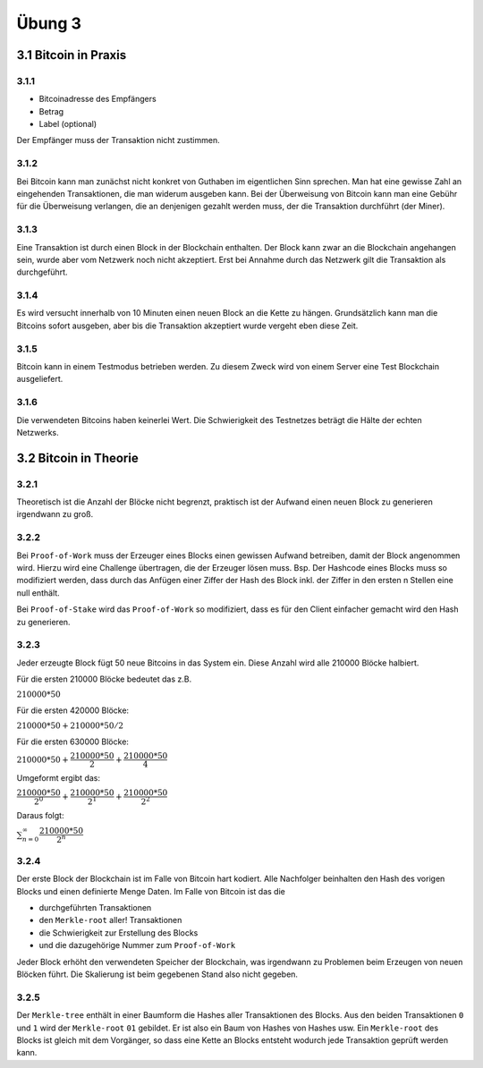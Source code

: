 Übung 3
=======

3.1 Bitcoin in Praxis
---------------------

3.1.1
^^^^^

- Bitcoinadresse des Empfängers
- Betrag
- Label (optional)

Der Empfänger muss der Transaktion nicht zustimmen.

3.1.2
^^^^^

Bei Bitcoin kann man zunächst nicht konkret von Guthaben im eigentlichen Sinn sprechen. Man hat eine gewisse Zahl an eingehenden Transaktionen, die man widerum ausgeben kann. Bei der Überweisung von Bitcoin kann man eine Gebühr für die Überweisung verlangen, die an denjenigen gezahlt werden muss, der die Transaktion durchführt (der Miner).

3.1.3
^^^^^

Eine Transaktion ist durch einen Block in der Blockchain enthalten. Der Block kann zwar an die Blockchain angehangen sein, wurde aber vom Netzwerk noch nicht akzeptiert. Erst bei Annahme durch das Netzwerk gilt die Transaktion als durchgeführt.

3.1.4
^^^^^

Es wird versucht innerhalb von 10 Minuten einen neuen Block an die Kette zu hängen. Grundsätzlich kann man die Bitcoins sofort ausgeben, aber bis die Transaktion akzeptiert wurde vergeht eben diese Zeit.

3.1.5
^^^^^

Bitcoin kann in einem Testmodus betrieben werden. Zu diesem Zweck wird von einem Server eine Test Blockchain ausgeliefert.

3.1.6
^^^^^

Die verwendeten Bitcoins haben keinerlei Wert. Die Schwierigkeit des Testnetzes beträgt die Hälte der echten Netzwerks.

3.2 Bitcoin in Theorie
----------------------

3.2.1
^^^^^

Theoretisch ist die Anzahl der Blöcke nicht begrenzt, praktisch ist der Aufwand einen neuen Block zu generieren irgendwann zu groß.

3.2.2
^^^^^

Bei ``Proof-of-Work`` muss der Erzeuger eines Blocks einen gewissen Aufwand betreiben, damit der Block angenommen wird. Hierzu wird eine Challenge übertragen, die der Erzeuger lösen muss. Bsp. Der Hashcode eines Blocks muss so modifiziert werden, dass durch das Anfügen einer Ziffer der Hash des Block inkl. der Ziffer in den ersten n Stellen eine null enthält.

Bei ``Proof-of-Stake`` wird das ``Proof-of-Work`` so modifiziert, dass es für den Client einfacher gemacht wird den Hash zu generieren.

3.2.3
^^^^^

Jeder erzeugte Block fügt 50 neue Bitcoins in das System ein. Diese Anzahl wird alle 210000 Blöcke halbiert.

Für die ersten 210000 Blöcke bedeutet das z.B.

:math:`210000 * 50`

Für die ersten 420000 Blöcke:

:math:`210000 * 50 + 210000 * 50 / 2`

Für die ersten 630000 Blöcke:

:math:`210000 * 50 + \dfrac{210000 * 50}{2} + \dfrac{210000 * 50}{4}`

Umgeformt ergibt das:

:math:`\dfrac{210000 * 50}{2^0} + \dfrac{210000 * 50}{2^1} + \dfrac{210000 * 50}{2^2}`

Daraus folgt:

:math:`\sum_{n=0}^\infty \dfrac{210000 * 50}{2^n}`

3.2.4
^^^^^

Der erste Block der Blockchain ist im Falle von Bitcoin hart kodiert. Alle Nachfolger beinhalten den Hash des vorigen Blocks und einen definierte Menge Daten. Im Falle von Bitcoin ist das die

- durchgeführten Transaktionen
- den ``Merkle-root`` aller! Transaktionen
- die Schwierigkeit zur Erstellung des Blocks
- und die dazugehörige Nummer zum ``Proof-of-Work``

Jeder Block erhöht den verwendeten Speicher der Blockchain, was irgendwann zu Problemen beim Erzeugen von neuen Blöcken führt. Die Skalierung ist beim gegebenen Stand also nicht gegeben.

3.2.5
^^^^^

Der ``Merkle-tree`` enthält in einer Baumform die Hashes aller Transaktionen des Blocks. Aus den beiden Transaktionen ``0`` und ``1`` wird der ``Merkle-root`` ``01`` gebildet. Er ist also ein Baum von Hashes von Hashes usw. Ein ``Merkle-root`` des Blocks ist gleich mit dem Vorgänger, so dass eine Kette an Blocks entsteht wodurch jede Transaktion geprüft werden kann.
